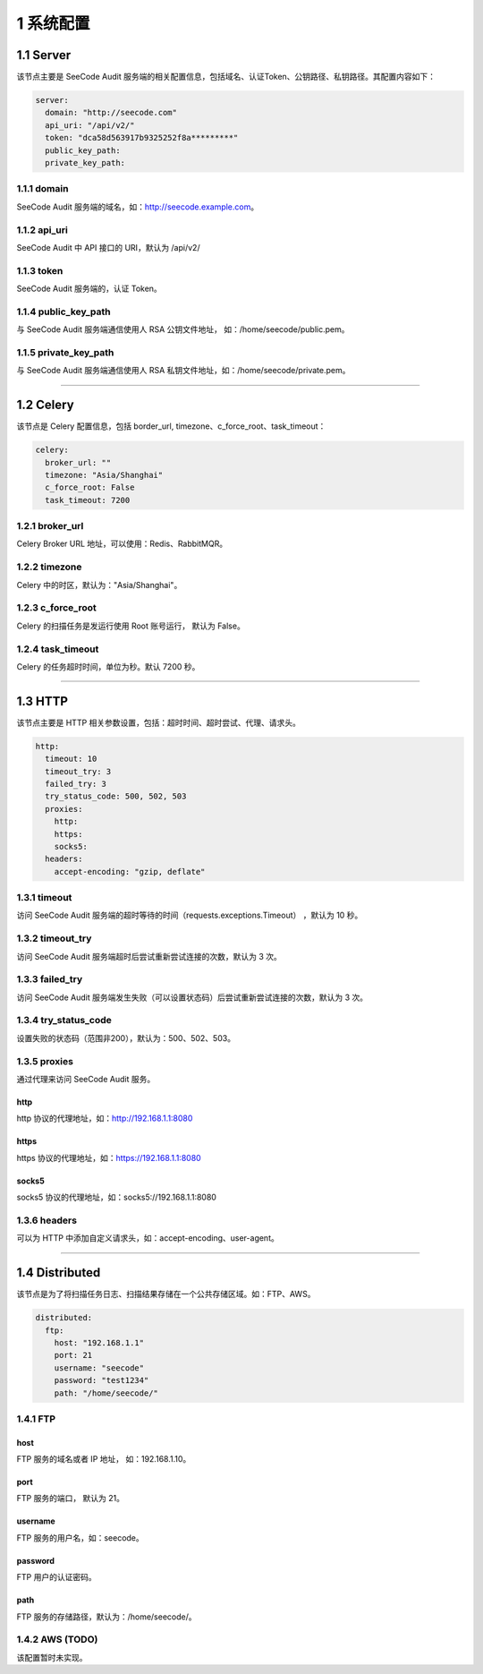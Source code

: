 
============
1 系统配置
============

1.1 Server
==============

该节点主要是 SeeCode Audit 服务端的相关配置信息，包括域名、认证Token、公钥路径、私钥路径。其配置内容如下：

.. code-block:: yaml

    server:
      domain: "http://seecode.com"
      api_uri: "/api/v2/"
      token: "dca58d563917b9325252f8a*********"
      public_key_path:
      private_key_path:

1.1.1 domain
------------

SeeCode Audit 服务端的域名，如：http://seecode.example.com。

1.1.2 api_uri
--------------------


SeeCode Audit 中 API 接口的 URI，默认为 /api/v2/

1.1.3 token
------------

SeeCode Audit 服务端的，认证 Token。


1.1.4 public_key_path
------------------------

与 SeeCode Audit 服务端通信使用人 RSA 公钥文件地址， 如：/home/seecode/public.pem。

1.1.5 private_key_path
------------------------

与 SeeCode Audit 服务端通信使用人 RSA 私钥文件地址，如：/home/seecode/private.pem。

----

1.2 Celery
==============

该节点是 Celery 配置信息，包括 border_url, timezone、c_force_root、task_timeout：

.. code-block:: yaml

    celery:
      broker_url: ""
      timezone: "Asia/Shanghai"
      c_force_root: False
      task_timeout: 7200

1.2.1 broker_url
--------------------

Celery Broker URL 地址，可以使用：Redis、RabbitMQR。

1.2.2 timezone
--------------------

Celery 中的时区，默认为："Asia/Shanghai"。

1.2.3 c_force_root
--------------------

Celery 的扫描任务是发运行使用 Root 账号运行， 默认为 False。

1.2.4 task_timeout
--------------------

Celery 的任务超时时间，单位为秒。默认 7200 秒。

----

1.3 HTTP
==============

该节点主要是 HTTP 相关参数设置，包括：超时时间、超时尝试、代理、请求头。

.. code-block:: yaml

    http:
      timeout: 10
      timeout_try: 3
      failed_try: 3
      try_status_code: 500, 502, 503
      proxies:
        http:
        https:
        socks5:
      headers:
        accept-encoding: "gzip, deflate"

1.3.1 timeout
------------------

访问 SeeCode Audit 服务端的超时等待的时间（requests.exceptions.Timeout） ，默认为 10 秒。

1.3.2 timeout_try
------------------

访问 SeeCode Audit 服务端超时后尝试重新尝试连接的次数，默认为 3 次。

1.3.3 failed_try
------------------

访问 SeeCode Audit 服务端发生失败（可以设置状态码）后尝试重新尝试连接的次数，默认为 3 次。

1.3.4 try_status_code
------------------------

设置失败的状态码（范围非200），默认为：500、502、503。

1.3.5 proxies
------------------

通过代理来访问 SeeCode Audit 服务。

http
^^^^^^^^^^^

http 协议的代理地址，如：http://192.168.1.1:8080

https
^^^^^^^^^^^

https 协议的代理地址，如：https://192.168.1.1:8080

socks5
^^^^^^^^^^^

socks5 协议的代理地址，如：socks5://192.168.1.1:8080

1.3.6 headers
---------------------

可以为 HTTP 中添加自定义请求头，如：accept-encoding、user-agent。

----

1.4 Distributed
==================

该节点是为了将扫描任务日志、扫描结果存储在一个公共存储区域。如：FTP、AWS。

.. code-block:: yaml

    distributed:
      ftp:
        host: "192.168.1.1"
        port: 21
        username: "seecode"
        password: "test1234"
        path: "/home/seecode/"


1.4.1 FTP
------------

host
^^^^^^^^^^^

FTP 服务的域名或者 IP 地址， 如：192.168.1.10。

port
^^^^^^^^^^^

FTP 服务的端口， 默认为 21。

username
^^^^^^^^^^^

FTP 服务的用户名，如：seecode。

password
^^^^^^^^^^^

FTP 用户的认证密码。

path
^^^^^^^^^^^

FTP 服务的存储路径，默认为：/home/seecode/。

1.4.2 AWS (TODO)
-------------------

该配置暂时未实现。